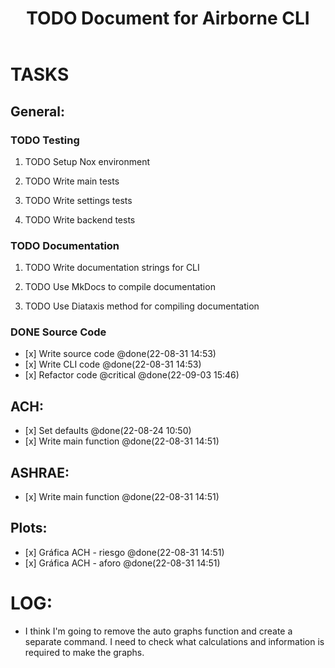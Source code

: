 #+title: TODO Document for Airborne CLI

* TASKS
** General:
*** TODO Testing
**** TODO Setup Nox environment
**** TODO Write main tests
**** TODO Write settings tests
**** TODO Write backend tests
*** TODO Documentation
**** TODO Write documentation strings for CLI
**** TODO Use MkDocs to compile documentation
**** TODO Use Diataxis method for compiling documentation
*** DONE Source Code
- [x] Write source code @done(22-08-31 14:53)
- [x] Write CLI code @done(22-08-31 14:53)
- [x] Refactor code @critical @done(22-09-03 15:46)

** ACH:
- [x] Set defaults @done(22-08-24 10:50)
- [x] Write main function @done(22-08-31 14:51)

** ASHRAE:
- [x] Write main function @done(22-08-31 14:51)


** Plots:
- [x] Gráfica ACH - riesgo @done(22-08-31 14:51)
- [x] Gráfica ACH - aforo @done(22-08-31 14:51)

* LOG:
- I think I'm going to remove the auto graphs function and create a separate command. I need to check what calculations and information is required to make the graphs.
